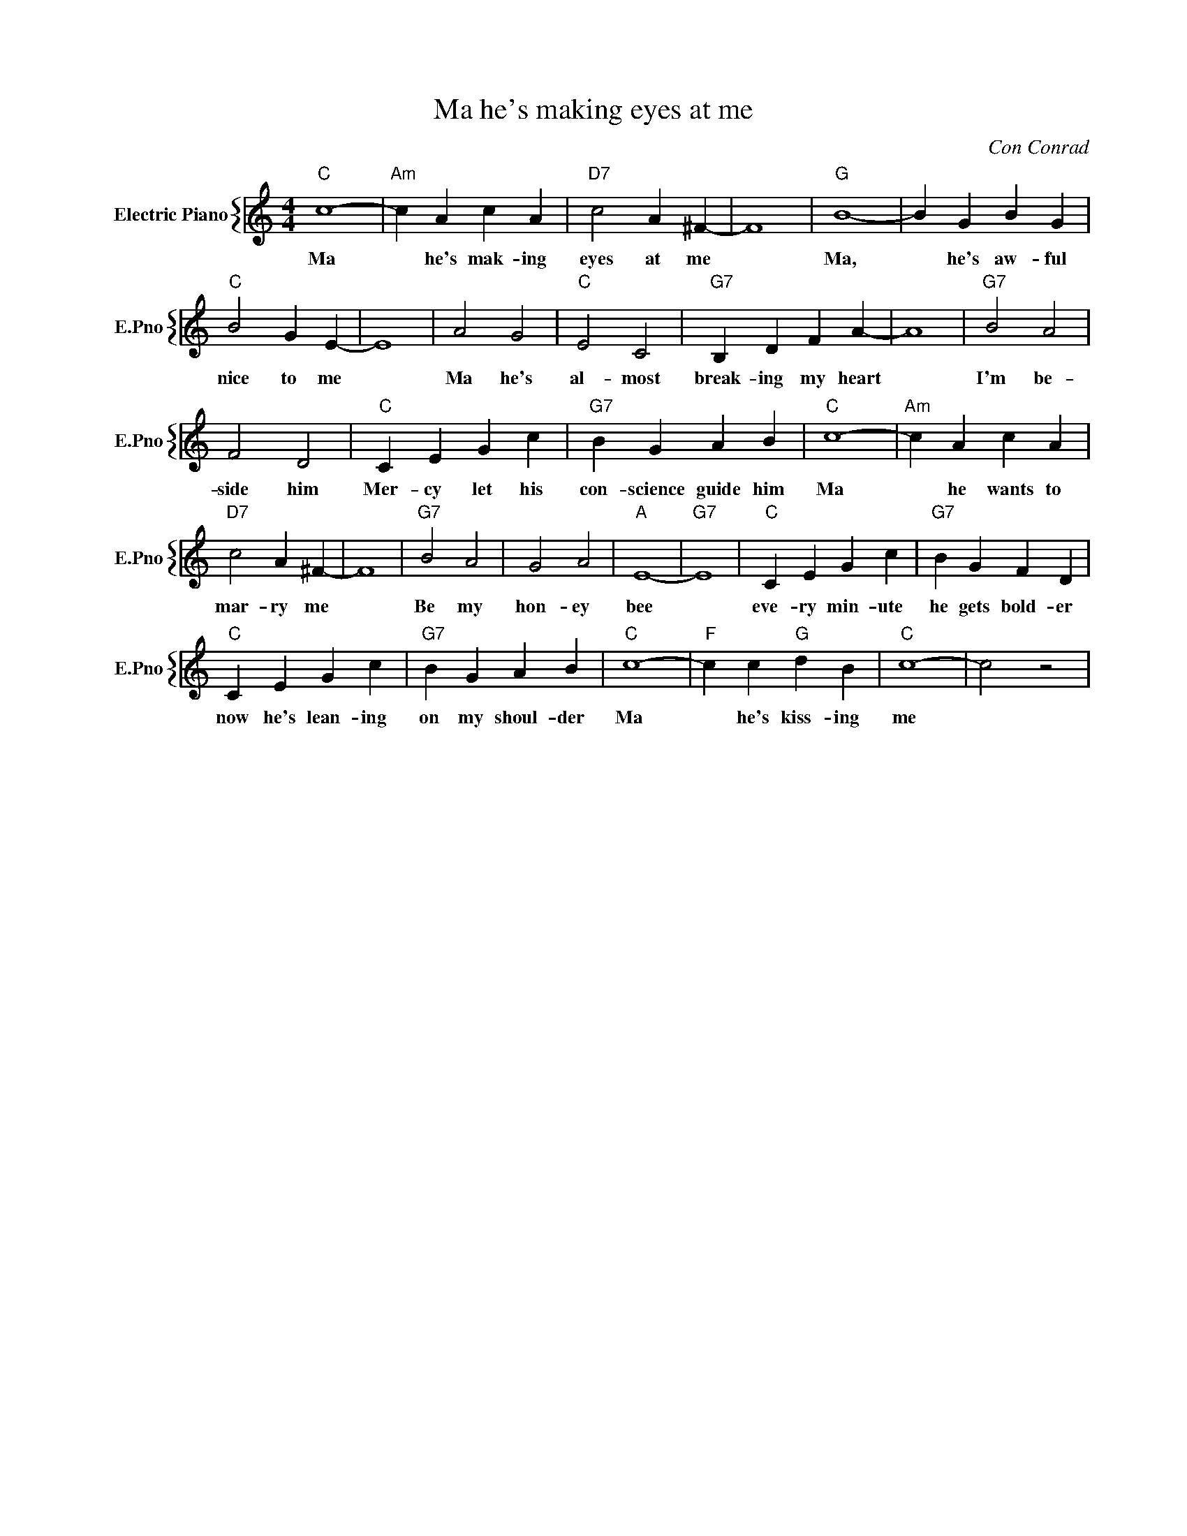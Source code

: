 X:1
T:Ma he's making eyes at me
C:Con Conrad
%%score { 1 }
L:1/4
M:4/4
I:linebreak $
K:C
V:1 treble nm="Electric Piano" snm="E.Pno"
V:1
"C" c4- |"Am" c A c A |"D7" c2 A ^F- | F4 |"G" B4- | B G B G |$"C" B2 G E- | E4 | A2 G2 | %9
w: Ma|* he's mak- ing|eyes at me||Ma,|* he's aw- ful|nice to me||Ma he's|
"C" E2 C2 |"G7" B, D F A- | A4 |"G7" B2 A2 |$ F2 D2 |"C" C E G c |"G7" B G A B |"C" c4- | %17
w: al- most|break- ing my heart||I'm be-|side him|Mer- cy let his|con- science guide him|Ma|
"Am" c A c A |$"D7" c2 A ^F- | F4 |"G7" B2 A2 | G2 A2 |"A" E4- |"G7" E4 |"C" C E G c | %25
w: * he wants to|mar- ry me||Be my|hon- ey|bee||eve- ry min- ute|
"G7" B G F D |$"C" C E G c |"G7" B G A B |"C" c4- |"F" c c"G" d B |"C" c4- | c2 z2 | %32
w: he gets bold- er|now he's lean- ing|on my shoul- der|Ma|* he's kiss- ing|me||
